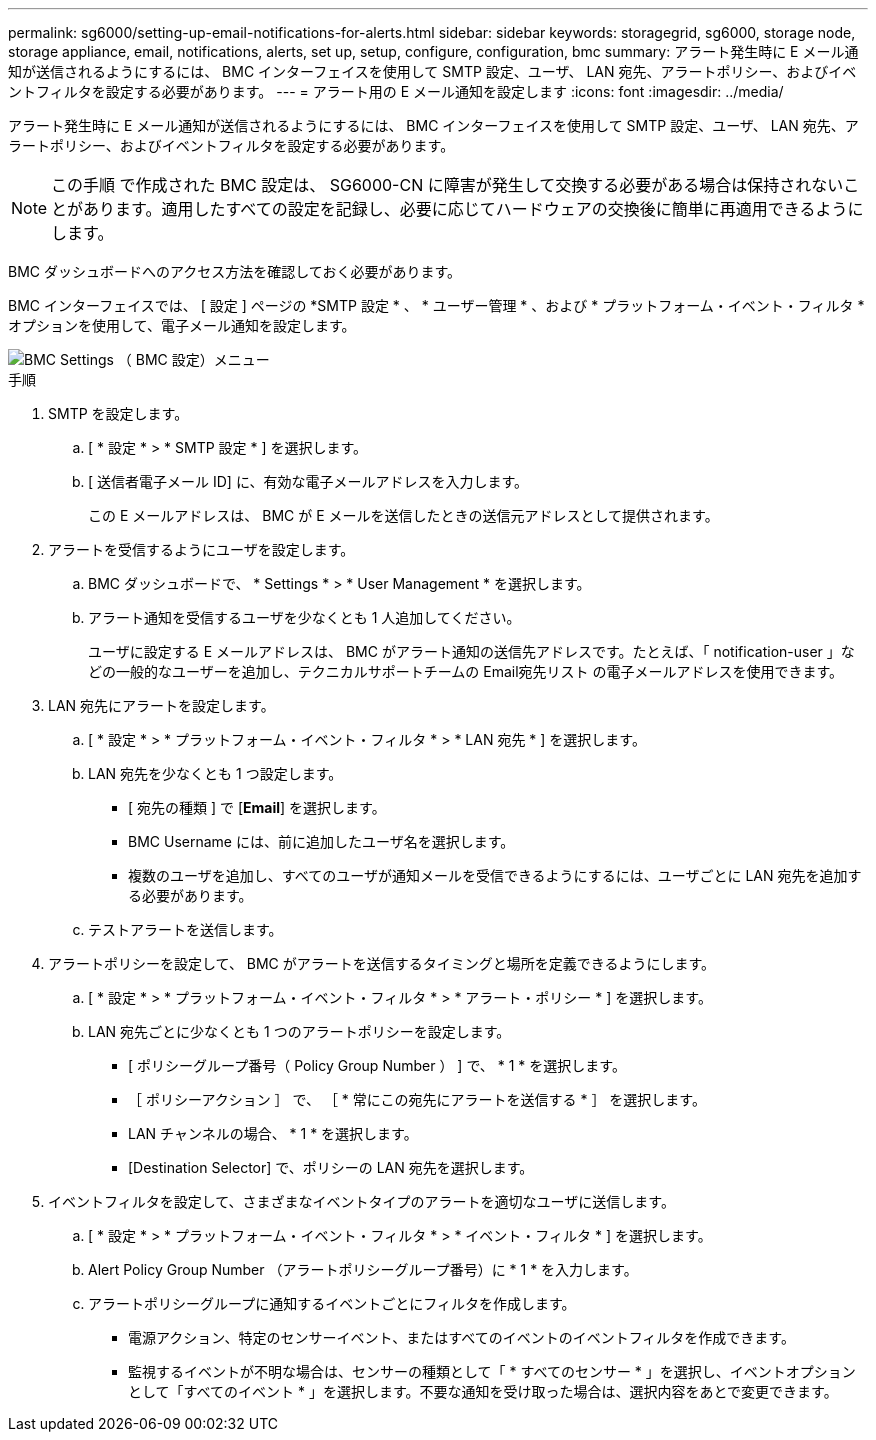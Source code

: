 ---
permalink: sg6000/setting-up-email-notifications-for-alerts.html 
sidebar: sidebar 
keywords: storagegrid, sg6000, storage node, storage appliance, email, notifications, alerts, set up, setup, configure, configuration, bmc 
summary: アラート発生時に E メール通知が送信されるようにするには、 BMC インターフェイスを使用して SMTP 設定、ユーザ、 LAN 宛先、アラートポリシー、およびイベントフィルタを設定する必要があります。 
---
= アラート用の E メール通知を設定します
:icons: font
:imagesdir: ../media/


[role="lead"]
アラート発生時に E メール通知が送信されるようにするには、 BMC インターフェイスを使用して SMTP 設定、ユーザ、 LAN 宛先、アラートポリシー、およびイベントフィルタを設定する必要があります。


NOTE: この手順 で作成された BMC 設定は、 SG6000-CN に障害が発生して交換する必要がある場合は保持されないことがあります。適用したすべての設定を記録し、必要に応じてハードウェアの交換後に簡単に再適用できるようにします。

BMC ダッシュボードへのアクセス方法を確認しておく必要があります。

BMC インターフェイスでは、 [ 設定 ] ページの *SMTP 設定 * 、 * ユーザー管理 * 、および * プラットフォーム・イベント・フィルタ * オプションを使用して、電子メール通知を設定します。

image::../media/bmc_settings_menu.png[BMC Settings （ BMC 設定）メニュー]

.手順
. SMTP を設定します。
+
.. [ * 設定 * > * SMTP 設定 * ] を選択します。
.. [ 送信者電子メール ID] に、有効な電子メールアドレスを入力します。
+
この E メールアドレスは、 BMC が E メールを送信したときの送信元アドレスとして提供されます。



. アラートを受信するようにユーザを設定します。
+
.. BMC ダッシュボードで、 * Settings * > * User Management * を選択します。
.. アラート通知を受信するユーザを少なくとも 1 人追加してください。
+
ユーザに設定する E メールアドレスは、 BMC がアラート通知の送信先アドレスです。たとえば、「 notification-user 」などの一般的なユーザーを追加し、テクニカルサポートチームの Email宛先リスト の電子メールアドレスを使用できます。



. LAN 宛先にアラートを設定します。
+
.. [ * 設定 * > * プラットフォーム・イベント・フィルタ * > * LAN 宛先 * ] を選択します。
.. LAN 宛先を少なくとも 1 つ設定します。
+
*** [ 宛先の種類 ] で [*Email*] を選択します。
*** BMC Username には、前に追加したユーザ名を選択します。
*** 複数のユーザを追加し、すべてのユーザが通知メールを受信できるようにするには、ユーザごとに LAN 宛先を追加する必要があります。


.. テストアラートを送信します。


. アラートポリシーを設定して、 BMC がアラートを送信するタイミングと場所を定義できるようにします。
+
.. [ * 設定 * > * プラットフォーム・イベント・フィルタ * > * アラート・ポリシー * ] を選択します。
.. LAN 宛先ごとに少なくとも 1 つのアラートポリシーを設定します。
+
*** [ ポリシーグループ番号（ Policy Group Number ） ] で、 * 1 * を選択します。
*** ［ ポリシーアクション ］ で、 ［ * 常にこの宛先にアラートを送信する * ］ を選択します。
*** LAN チャンネルの場合、 * 1 * を選択します。
*** [Destination Selector] で、ポリシーの LAN 宛先を選択します。




. イベントフィルタを設定して、さまざまなイベントタイプのアラートを適切なユーザに送信します。
+
.. [ * 設定 * > * プラットフォーム・イベント・フィルタ * > * イベント・フィルタ * ] を選択します。
.. Alert Policy Group Number （アラートポリシーグループ番号）に * 1 * を入力します。
.. アラートポリシーグループに通知するイベントごとにフィルタを作成します。
+
*** 電源アクション、特定のセンサーイベント、またはすべてのイベントのイベントフィルタを作成できます。
*** 監視するイベントが不明な場合は、センサーの種類として「 * すべてのセンサー * 」を選択し、イベントオプションとして「すべてのイベント * 」を選択します。不要な通知を受け取った場合は、選択内容をあとで変更できます。





